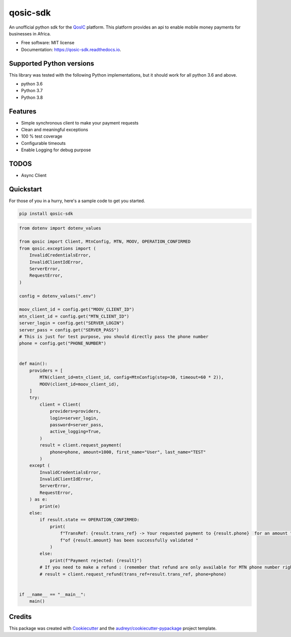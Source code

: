 =========
qosic-sdk
=========


.. image:: https://img.shields.io/pypi/v/qosic-sdk.svg
        :target: https://pypi.python.org/pypi/qosic-sdk

.. image:: https://api.travis-ci.com/Tobi-De/qosic-sdk.svg
        :target: https://travis-ci.com/Tobi-De/qosic-sdk

.. image:: https://readthedocs.org/projects/qosic-sdk/badge/?version=latest
        :target: https://qosic-sdk.readthedocs.io/en/latest/?version=latest
        :alt: Documentation Status




An unofficial python sdk for the QosIC_ platform. This platform provides an api to enable mobile
money payments for businesses in Africa.


* Free software: MIT license
* Documentation: https://qosic-sdk.readthedocs.io.

Supported Python versions
-------------------------

This library was tested with the following Python implementations, but it should work for all python 3.6 and above.

- python 3.6
- Python 3.7
- Python 3.8


Features
--------

- Simple synchronous client to make your payment requests
- Clean and meaningful exceptions
- 100 % test coverage
- Configurable timeouts
- Enable Logging for debug purpose

TODOS
-----

- Async Client


Quickstart
----------

For those of you in a hurry, here's a sample code to get you started.

.. code-block:: shell

    pip install qosic-sdk

.. code-block:: python3

    from dotenv import dotenv_values

    from qosic import Client, MtnConfig, MTN, MOOV, OPERATION_CONFIRMED
    from qosic.exceptions import (
        InvalidCredentialsError,
        InvalidClientIdError,
        ServerError,
        RequestError,
    )

    config = dotenv_values(".env")

    moov_client_id = config.get("MOOV_CLIENT_ID")
    mtn_client_id = config.get("MTN_CLIENT_ID")
    server_login = config.get("SERVER_LOGIN")
    server_pass = config.get("SERVER_PASS")
    # This is just for test purpose, you should directly pass the phone number
    phone = config.get("PHONE_NUMBER")


    def main():
        providers = [
            MTN(client_id=mtn_client_id, config=MtnConfig(step=30, timeout=60 * 2)),
            MOOV(client_id=moov_client_id),
        ]
        try:
            client = Client(
                providers=providers,
                login=server_login,
                password=server_pass,
                active_logging=True,
            )
            result = client.request_payment(
                phone=phone, amount=1000, first_name="User", last_name="TEST"
            )
        except (
            InvalidCredentialsError,
            InvalidClientIdError,
            ServerError,
            RequestError,
        ) as e:
            print(e)
        else:
            if result.state == OPERATION_CONFIRMED:
                print(
                    f"TransRef: {result.trans_ref} -> Your requested payment to {result.phone}  for an amount "
                    f"of {result.amount} has been successfully validated "
                )
            else:
                print(f"Payment rejected: {result}")
            # If you need to make a refund : (remember that refund are only available for MTN phone number right now)
            # result = client.request_refund(trans_ref=result.trans_ref, phone=phone)


    if __name__ == "__main__":
        main()


Credits
-------

This package was created with Cookiecutter_ and the `audreyr/cookiecutter-pypackage`_ project template.

.. _Cookiecutter: https://github.com/audreyr/cookiecutter
.. _`audreyr/cookiecutter-pypackage`: https://github.com/audreyr/cookiecutter-pypackage
.. _QosIC: https://www.qosic.com/
